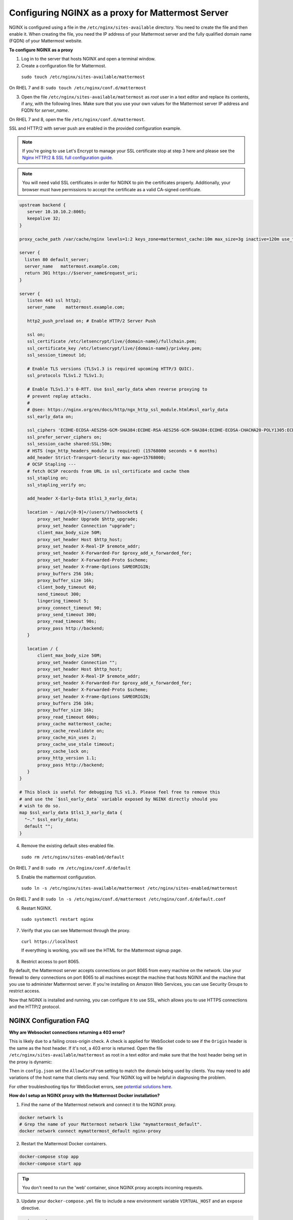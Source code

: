 .. _config-proxy-nginx:

Configuring NGINX as a proxy for Mattermost Server
==================================================

NGINX is configured using a file in the ``/etc/nginx/sites-available`` directory. You need to create the file and then enable it. When creating the file, you need the IP address of your Mattermost server and the fully qualified domain name (FQDN) of your Mattermost website.

**To configure NGINX as a proxy**

1. Log in to the server that hosts NGINX and open a terminal window.
2. Create a configuration file for Mattermost.

  ``sudo touch /etc/nginx/sites-available/mattermost``

On RHEL 7 and 8: ``sudo touch /etc/nginx/conf.d/mattermost``

3. Open the file ``/etc/nginx/sites-available/mattermost`` as *root* user in a text editor and replace its contents, if any, with the following lines. Make sure that you use your own values for the Mattermost server IP address and FQDN for *server_name*.

On RHEL 7 and 8, open the file ``/etc/nginx/conf.d/mattermost``.

SSL and HTTP/2 with server push are enabled in the provided configuration example.

.. note::
  If you're going to use Let's Encrypt to manage your SSL certificate stop at step 3 here and please see the `Nginx HTTP/2 & SSL full configuration guide <https://docs.mattermost.com/install/config-ssl-http2-nginx.html>`__.

.. note::
  You will need valid SSL certificates in order for NGINX to pin the certificates properly. Additionally, your browser must have permissions to accept the certificate as a valid CA-signed certificate.

.. code-block:: none

    upstream backend {
       server 10.10.10.2:8065;
       keepalive 32;
    }

    proxy_cache_path /var/cache/nginx levels=1:2 keys_zone=mattermost_cache:10m max_size=3g inactive=120m use_temp_path=off;

    server {
      listen 80 default_server;
      server_name   mattermost.example.com;
      return 301 https://$server_name$request_uri;
    }

    server {
       listen 443 ssl http2;
       server_name    mattermost.example.com;

       http2_push_preload on; # Enable HTTP/2 Server Push

       ssl on;
       ssl_certificate /etc/letsencrypt/live/{domain-name}/fullchain.pem;
       ssl_certificate_key /etc/letsencrypt/live/{domain-name}/privkey.pem;
       ssl_session_timeout 1d;

       # Enable TLS versions (TLSv1.3 is required upcoming HTTP/3 QUIC).
       ssl_protocols TLSv1.2 TLSv1.3;

       # Enable TLSv1.3's 0-RTT. Use $ssl_early_data when reverse proxying to
       # prevent replay attacks.
       #
       # @see: https://nginx.org/en/docs/http/ngx_http_ssl_module.html#ssl_early_data
       ssl_early_data on;

       ssl_ciphers 'ECDHE-ECDSA-AES256-GCM-SHA384:ECDHE-RSA-AES256-GCM-SHA384:ECDHE-ECDSA-CHACHA20-POLY1305:ECDHE-RSA-CHACHA20-POLY1305:ECDHE-ECDSA-AES128-GCM-SHA256:ECDHE-RSA-AES128-GCM-SHA256:ECDHE-ECDSA-AES256-SHA384:ECDHE-RSA-AES256-SHA384:ECDHE-ECDSA-AES128-SHA256:ECDHE-RSA-AES128-SHA256';
       ssl_prefer_server_ciphers on;
       ssl_session_cache shared:SSL:50m;
       # HSTS (ngx_http_headers_module is required) (15768000 seconds = 6 months)
       add_header Strict-Transport-Security max-age=15768000;
       # OCSP Stapling ---
       # fetch OCSP records from URL in ssl_certificate and cache them
       ssl_stapling on;
       ssl_stapling_verify on;

       add_header X-Early-Data $tls1_3_early_data;

       location ~ /api/v[0-9]+/(users/)?websocket$ {
           proxy_set_header Upgrade $http_upgrade;
           proxy_set_header Connection "upgrade";
           client_max_body_size 50M;
           proxy_set_header Host $http_host;
           proxy_set_header X-Real-IP $remote_addr;
           proxy_set_header X-Forwarded-For $proxy_add_x_forwarded_for;
           proxy_set_header X-Forwarded-Proto $scheme;
           proxy_set_header X-Frame-Options SAMEORIGIN;
           proxy_buffers 256 16k;
           proxy_buffer_size 16k;
           client_body_timeout 60;
           send_timeout 300;
           lingering_timeout 5;
           proxy_connect_timeout 90;
           proxy_send_timeout 300;
           proxy_read_timeout 90s;
           proxy_pass http://backend;
       }

       location / {
           client_max_body_size 50M;
           proxy_set_header Connection "";
           proxy_set_header Host $http_host;
           proxy_set_header X-Real-IP $remote_addr;
           proxy_set_header X-Forwarded-For $proxy_add_x_forwarded_for;
           proxy_set_header X-Forwarded-Proto $scheme;
           proxy_set_header X-Frame-Options SAMEORIGIN;
           proxy_buffers 256 16k;
           proxy_buffer_size 16k;
           proxy_read_timeout 600s;
           proxy_cache mattermost_cache;
           proxy_cache_revalidate on;
           proxy_cache_min_uses 2;
           proxy_cache_use_stale timeout;
           proxy_cache_lock on;
           proxy_http_version 1.1;
           proxy_pass http://backend;
       }
    }

    # This block is useful for debugging TLS v1.3. Please feel free to remove this
    # and use the `$ssl_early_data` variable exposed by NGINX directly should you
    # wish to do so.
    map $ssl_early_data $tls1_3_early_data {
      "~." $ssl_early_data;
      default "";
    }

4. Remove the existing default sites-enabled file.

  ``sudo rm /etc/nginx/sites-enabled/default``

On RHEL 7 and 8: ``sudo rm /etc/nginx/conf.d/default``

5. Enable the mattermost configuration.

  ``sudo ln -s /etc/nginx/sites-available/mattermost /etc/nginx/sites-enabled/mattermost``

On RHEL 7 and 8: ``sudo ln -s /etc/nginx/conf.d/mattermost /etc/nginx/conf.d/default.conf``

6. Restart NGINX.

 ``sudo systemctl restart nginx``

7. Verify that you can see Mattermost through the proxy.

  ``curl https://localhost``

  If everything is working, you will see the HTML for the Mattermost signup page.

8. Restrict access to port 8065.

By default, the Mattermost server accepts connections on port 8065 from every machine on the network. Use your firewall to deny connections on port 8065 to all machines except the machine that hosts NGINX and the machine that you use to administer Mattermost server. If you're installing on Amazon Web Services, you can use Security Groups to restrict access.

Now that NGINX is installed and running, you can configure it to use SSL, which allows you to use HTTPS connections and the HTTP/2 protocol.

NGINX Configuration FAQ
~~~~~~~~~~~~~~~~~~~~~~~

**Why are Websocket connections returning a 403 error?**

This is likely due to a failing cross-origin check. A check is applied for WebSocket code to see if the ``Origin`` header is the same as the host header. If it's not, a 403 error is returned. Open the file ``/etc/nginx/sites-available/mattermost`` as root in a text editor and make sure that the host header being set in the proxy is dynamic:

.. code-block:: none
  :emphasize-lines: 4

  location ~ /api/v[0-9]+/(users/)?websocket$ {
    proxy_pass            http://backend;
    (...)
    proxy_set_header      Host $host;
    proxy_set_header      X-Forwarded-For $remote_addr;
  }

Then in ``config.json`` set the ``AllowCorsFrom`` setting to match the domain being used by clients. You may need to add variations of the host name that clients may send. Your NGINX log will be helpful in diagnosing the problem.

.. code-block:: none
  :emphasize-lines: 2

  "EnableUserAccessTokens": false,
  "AllowCorsFrom": "domain.com domain.com:443 im.domain.com",
  "SessionLengthWebInDays": 30,

For other troubleshooting tips for WebSocket errors, see `potential solutions here <https://docs.mattermost.com/install/troubleshooting.html#please-check-connection-mattermost-unreachable-if-issue-persists-ask-administrator-to-check-websocket-port>`__.

**How do I setup an NGINX proxy with the Mattermost Docker installation?**

1. Find the name of the Mattermost network and connect it to the NGINX proxy.

.. code-block:: none

    docker network ls
    # Grep the name of your Mattermost network like "mymattermost_default".
    docker network connect mymattermost_default nginx-proxy

2. Restart the Mattermost Docker containers.

.. code-block:: none

    docker-compose stop app
    docker-compose start app

.. tip::

  You don't need to run the 'web' container, since NGINX proxy accepts incoming requests.

3. Update your ``docker-compose.yml`` file to include a new environment variable ``VIRTUAL_HOST`` and an ``expose`` directive.

.. code-block:: none

    environment:
      # set same as db credentials and dbname
      - MM_USERNAME=mmuser
      - MM_PASSWORD=mmuser-password
      - MM_DBNAME=mattermost
      - VIRTUAL_HOST=mymattermost.tld
    expose:
      - "80"
      - "443"

**Why does NGINX fail when installing Gitlab CE with Mattermost on Azure?**

You may need to update the callback URLs for the Application entry of Mattermost inside your GitLab instance.

1. Log in to your GitLab instance as the admin.
2. Go to **Admin > Applications**.
3. Click **Edit** on GitLab-Mattermost.
4. Update the Callback URLs to your new domain/URL.
5. Save the changes.
6. Update the external URL for GitLab and Mattermost in the ``/etc/gitlab/gitlab.rb`` configuration file.
